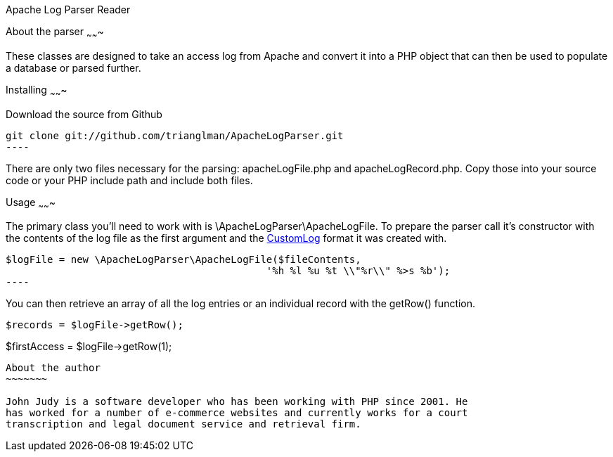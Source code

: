 Apache Log Parser Reader
===========
:Author:    John Judy Jr.
:Email:     <trianglman@gmail.com>
:Date:      2012-03-27
:Revision:  0.1

About the parser
~~~~~~~

These classes are designed to take an access log from Apache and convert it into 
a PHP object that can then be used to populate a database or parsed further.

Installing
~~~~~~~

Download the source from Github

[source,bash]
git clone git://github.com/trianglman/ApacheLogParser.git
----

There are only two files necessary for the parsing: apacheLogFile.php and 
apacheLogRecord.php. Copy those into your source code or your PHP include path
and include both files.

Usage
~~~~~~~

The primary class you'll need to work with is \ApacheLogParser\ApacheLogFile. To
prepare the parser call it's constructor with the contents of the log file as 
the first argument and the 
https://httpd.apache.org/docs/2.4/mod/mod_log_config.html#customlog[CustomLog] 
format it was created with.

[source,php]
$logFile = new \ApacheLogParser\ApacheLogFile($fileContents,
                                            '%h %l %u %t \\"%r\\" %>s %b');
----

You can then retrieve an array of all the log entries or an individual record 
with the getRow() function.

[source,php]
//gets the full set of records
$records = $logFile->getRow();

//gets just the first record
$firstAccess = $logFile->getRow(1);
----

About the author
~~~~~~~

John Judy is a software developer who has been working with PHP since 2001. He 
has worked for a number of e-commerce websites and currently works for a court
transcription and legal document service and retrieval firm.